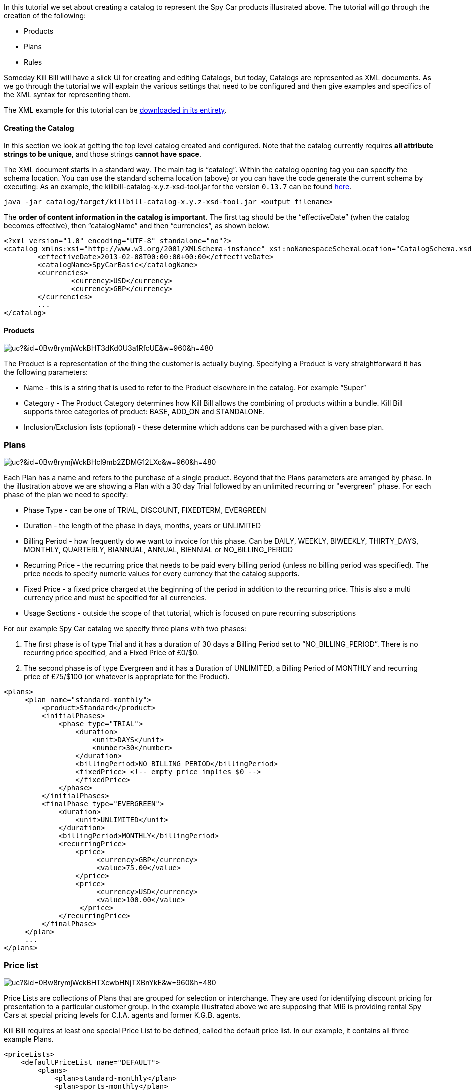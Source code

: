 In this tutorial we set about creating a catalog to represent the Spy Car products illustrated above. The tutorial will go through the creation of the following:

* Products
* Plans
* Rules

Someday Kill Bill will have a slick UI for creating and editing Catalogs, but today, Catalogs are represented as XML documents. As we go through the tutorial we will explain the various settings that need to be configured and then give examples and specifics of the XML syntax for representing them.

The XML example for this tutorial can be https://raw.github.com/killbill/killbill/master/catalog/src/test/resources/SpyCarBasic.xml[downloaded in its entirety].

==== Creating the Catalog

In this section we look at getting the top level catalog created and configured.
Note that the catalog currently requires **all attribute strings to be unique**, and those strings **cannot have space**.

The XML document starts in a standard way. The main tag is “catalog”. Within the catalog opening tag you can specify the schema location.
You can use the standard schema location (above) or you can have the code generate the current schema by executing:
As an example, the killbill-catalog-x.y.z-xsd-tool.jar for the version `0.13.7` can be found http://search.maven.org/remotecontent?filepath=org/kill-bill/billing/killbill-catalog/0.13.7/killbill-catalog-0.13.7-xsd-tool.jar[here].

[source,bash]
----
java -jar catalog/target/killbill-catalog-x.y.z-xsd-tool.jar <output_filename>
----

The **order of content information in the catalog is important**. The first tag should be the “effectiveDate” (when the catalog becomes effective), then “catalogName” and then “currencies”, as shown below.

[source,xml]
----
<?xml version="1.0" encoding="UTF-8" standalone="no"?>
<catalog xmlns:xsi="http://www.w3.org/2001/XMLSchema-instance" xsi:noNamespaceSchemaLocation="CatalogSchema.xsd">
        <effectiveDate>2013-02-08T00:00:00+00:00</effectiveDate>
        <catalogName>SpyCarBasic</catalogName>
        <currencies>
                <currency>USD</currency>
                <currency>GBP</currency>
        </currencies>
        ...
</catalog>
----


==== Products

image:https://drive.google.com/uc?&id=0Bw8rymjWckBHT3dKd0U3a1RfcUE&w=960&amp;h=480[align=center]
// https://drive.google.com/file/d/0Bw8rymjWckBHT3dKd0U3a1RfcUE/view?usp=sharing

The Product is a representation of the thing the customer is actually buying. Specifying a Product is very straightforward it has the following parameters:

* Name - this is a string that is used to refer to the Product elsewhere in the catalog. For example “Super”
* Category - The Product Category determines how Kill Bill allows the combining of products within a bundle. Kill Bill supports three categories of product: BASE, ADD_ON and STANDALONE.
* Inclusion/Exclusion lists (optional) - these determine which addons can be purchased with a given base plan.


=== Plans

image:https://drive.google.com/uc?&id=0Bw8rymjWckBHcl9mb2ZDMG12LXc&w=960&amp;h=480[align=center]
// https://drive.google.com/file/d/0Bw8rymjWckBHcl9mb2ZDMG12LXc/view?usp=sharing

Each Plan has a name and refers to the purchase of a single product. Beyond that the Plans parameters are arranged by phase.
In the illustration above we are showing a Plan with a 30 day Trial followed by an unlimited recurring or "evergreen" phase.
For each phase of the plan we need to specify:

* Phase Type - can be one of TRIAL, DISCOUNT, FIXEDTERM, EVERGREEN
* Duration - the length of the phase in days, months, years or UNLIMITED
* Billing Period - how frequently do we want to invoice for this phase. Can be DAILY, WEEKLY, BIWEEKLY, THIRTY_DAYS, MONTHLY, QUARTERLY, BIANNUAL, ANNUAL, BIENNIAL or NO_BILLING_PERIOD
* Recurring Price - the recurring price that needs to be paid every billing period (unless no billing period was specified). The price needs to specify numeric values for every currency that the catalog supports.
* Fixed Price - a fixed price charged at the beginning of the period in addition to the recurring price. This is also a multi currency price and must be specified for all currencies.
* Usage Sections - outside the scope of that tutorial, which is focused on pure recurring subscriptions


For our example Spy Car catalog we specify three plans with two phases:

. The first phase is of type Trial and it has a duration of 30 days a Billing Period set to “NO_BILLING_PERIOD”. There is no recurring price specified, and a Fixed Price of £0/$0.
. The second phase is of type Evergreen and it has a Duration of UNLIMITED, a Billing Period of MONTHLY and recurring price of £75/$100 (or whatever is appropriate for the Product).

[source,xml]
----
<plans>
     <plan name="standard-monthly">
         <product>Standard</product>
         <initialPhases>
             <phase type="TRIAL">
                 <duration>
                     <unit>DAYS</unit>
                     <number>30</number>
                 </duration>
                 <billingPeriod>NO_BILLING_PERIOD</billingPeriod>
                 <fixedPrice> <!-- empty price implies $0 -->
                 </fixedPrice>
             </phase>
         </initialPhases>
         <finalPhase type="EVERGREEN">
             <duration>
                 <unit>UNLIMITED</unit>
             </duration>
             <billingPeriod>MONTHLY</billingPeriod>
             <recurringPrice>
                 <price>
                      <currency>GBP</currency>
                      <value>75.00</value>
                 </price>
                 <price>
                      <currency>USD</currency>
                      <value>100.00</value>
                  </price>
             </recurringPrice>
         </finalPhase>
     </plan>
     ...
</plans>
----


=== Price list

image:https://drive.google.com/uc?&id=0Bw8rymjWckBHTXcwbHNjTXBnYkE&w=960&amp;h=480[align=center]
// https://drive.google.com/file/d/0Bw8rymjWckBHTXcwbHNjTXBnYkE/view?usp=sharing

Price Lists are collections of Plans that are grouped for selection or interchange.
They are used for identifying discount pricing for presentation to a particular customer group.
In the example illustrated above we are supposing that MI6 is providing rental Spy Cars at special pricing levels for C.I.A. agents and former K.G.B. agents.

Kill Bill requires at least one special Price List to be defined, called the default price list. In our example, it contains all three example Plans.

[source,xml]
----
<priceLists>
    <defaultPriceList name="DEFAULT">
        <plans>
            <plan>standard-monthly</plan>
            <plan>sports-monthly</plan>
            <plan>super-monthly</plan>
        </plans>
    </defaultPriceList>
</priceLists>
----

==== Rules

The rules section of the catalog allows the definition of different Kill Bill behaviours for the creation, cancellation and changing of Plans. Here we provide the most simple rule set possible.

Kill Bill requires that there is a defined default rule for each rule type.
The rules are applied by matching cases, if there are no case matching a particular situation then the default rule is applied.
It is important to have a default rule even if you don’t expect to use it just to ensure that you cover all possible cases.

In this example we specify the following default for the following rule types:

* Change Policy [IMMEDIATE] - this is the policy used to determine when to apply a plan change. The policy IMMEDIATE, states that all plan changes will be applied exactly at the time the plan change is requested.
* Change Alignment [START_OF_BUNDLE] - the change alignment determines how the new plan phases should line up against the old plan phases. This policy says that plan phases should always line up with the start of the bundle. This would mean, for example, that if you have a 30 day trial on all your plans, the customer can move back and forth between different plans many times but since the start of the phases always aligns to the start of the bundle all the trial phases will end at the same time, 30 days from the original start.
* Cancel Policy [IMMEDIATE] - this determines when a plan is cancelled. The policy chosen here means that it is always cancelled at the time Kill Bill receives the request.
* Create Alignment [START_OF_BUNDLE] - this determines the way phase of a newly created add-on plan should be aligned. Our choice of START_OF_BUNDLE means that any trials associated with the add on plans would align with the trials of the base plans. Of course, in this example we don’t have any add-ons yet so the choice is irrelevant.
* Billing Alignment [ACCOUNT] - different plans can be billed on different cycles. The billing alignment ACCOUNT means that the billing will always line up with the Bill Cycle Day of the customer Account.
* Price List [DEFAULT] - as customers change plan there may be business rules about which Price List should be used to determine the new plan. This rule set allows us to express those rules. In this case we say that every change takes us to the DEFAULT Price List.

[source,xml]
----
<rules>
    <changePolicy>
        <changePolicyCase>
            <policy>IMMEDIATE</policy>
        </changePolicyCase>
    </changePolicy>
    <changeAlignment>
       <changeAlignmentCase>
            <alignment>START_OF_BUNDLE</alignment>
        </changeAlignmentCase>
    </changeAlignment>
    <cancelPolicy>
        <cancelPolicyCase>
            <policy>IMMEDIATE</policy>
        </cancelPolicyCase>
    </cancelPolicy>
    <createAlignment>
        <createAlignmentCase>
            <alignment>START_OF_BUNDLE</alignment>
        </createAlignmentCase>
    </createAlignment>
    <billingAlignment>
        <billingAlignmentCase>
            <alignment>ACCOUNT</alignment>
        </billingAlignmentCase>
    </billingAlignment>
    <priceList>
       <priceListCase>
            <toPriceList>DEFAULT</toPriceList>
       </priceListCase>
    </priceList>
</rules>
----

Also, note that those rules define the default behavior, but the APIs also allow to override those behavior on a per call basis.
